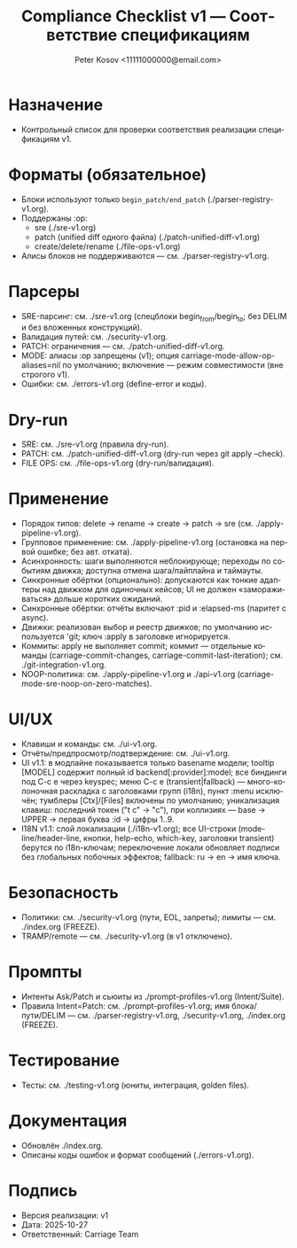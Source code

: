 #+title: Compliance Checklist v1 — Соответствие спецификациям
#+author: Peter Kosov <11111000000@email.com>
#+language: ru
#+options: toc:2 num:t
#+property: header-args :results silent

* Назначение
- Контрольный список для проверки соответствия реализации спецификациям v1.

* Форматы (обязательное)
- Блоки используют только =begin_patch/end_patch= (./parser-registry-v1.org).
- Поддержаны :op:
  - sre (./sre-v1.org)
  - patch (unified diff одного файла) (./patch-unified-diff-v1.org)
  - create/delete/rename (./file-ops-v1.org)
- Алисы блоков не поддерживаются — см. ./parser-registry-v1.org.


* Парсеры
- SRE-парсинг: см. ./sre-v1.org (спецблоки begin_from/begin_to; без DELIM и без вложенных конструкций).
- Валидация путей: см. ./security-v1.org.
- PATCH: ограничения — см. ./patch-unified-diff-v1.org.
- MODE: алиасы :op запрещены (v1); опция carriage-mode-allow-op-aliases=nil по умолчанию; включение — режим совместимости (вне строгого v1).
- Ошибки: см. ./errors-v1.org (define-error и коды).

* Dry-run
- SRE: см. ./sre-v1.org (правила dry-run).
- PATCH: см. ./patch-unified-diff-v1.org (dry-run через git apply --check).
- FILE OPS: см. ./file-ops-v1.org (dry-run/валидация).

* Применение
- Порядок типов: delete → rename → create → patch → sre (см. ./apply-pipeline-v1.org).
- Групповое применение: см. ./apply-pipeline-v1.org (остановка на первой ошибке; без авт. отката).
- Асинхронность: шаги выполняются неблокирующе; переходы по событиям движка; доступна отмена шага/пайплайна и таймауты.
- Синхронные обёртки (опционально): допускаются как тонкие адаптеры над движком для одиночных кейсов; UI не должен «замораживаться» дольше коротких ожиданий.
- Синхронные обёртки: отчёты включают :pid и :elapsed-ms (паритет с async).
- Движки: реализован выбор и реестр движков; по умолчанию используется 'git; ключ :apply в заголовке игнорируется.
- Коммиты: apply не выполняет commit; коммит — отдельные команды (carriage-commit-changes, carriage-commit-last-iteration); см. ./git-integration-v1.org.
- NOOP-политика: см. ./apply-pipeline-v1.org и ./api-v1.org (carriage-mode-sre-noop-on-zero-matches).

* UI/UX
- Клавиши и команды: см. ./ui-v1.org.
- Отчёты/предпросмотр/подтверждение: см. ./ui-v1.org.
- UI v1.1: в модлайне показывается только basename модели; tooltip [MODEL] содержит полный id backend[:provider]:model; все биндинги под C-c e через keyspec; меню C-c e (transient|fallback) — много-колоночная раскладка с заголовками групп (i18n), пункт :menu исключён; тумблеры [Ctx]/[Files] включены по умолчанию; уникализация клавиш: последний токен ("t c" → "c"), при коллизиях — base → UPPER → первая буква :id → цифры 1..9.
- I18N v1.1: слой локализации (./i18n-v1.org); все UI-строки (mode-line/header-line, кнопки, help-echo, which-key, заголовки transient) берутся по i18n-ключам; переключение локали обновляет подписи без глобальных побочных эффектов; fallback: ru → en → имя ключа.

* Безопасность
- Политики: см. ./security-v1.org (пути, EOL, запреты); лимиты — см. ./index.org (FREEZE).
- TRAMP/remote — см. ./security-v1.org (в v1 отключено).

* Промпты
- Интенты Ask/Patch и сьюиты из ./prompt-profiles-v1.org (Intent/Suite).
- Правила Intent=Patch: см. ./prompt-profiles-v1.org; имя блока/пути/DELIM — см. ./parser-registry-v1.org, ./security-v1.org, ./index.org (FREEZE).

* Тестирование
- Тесты: см. ./testing-v1.org (юниты, интеграция, golden files).

* Документация
- Обновлён ./index.org.
- Описаны коды ошибок и формат сообщений (./errors-v1.org).

* Подпись
- Версия реализации: v1
- Дата: 2025-10-27
- Ответственный: Carriage Team
